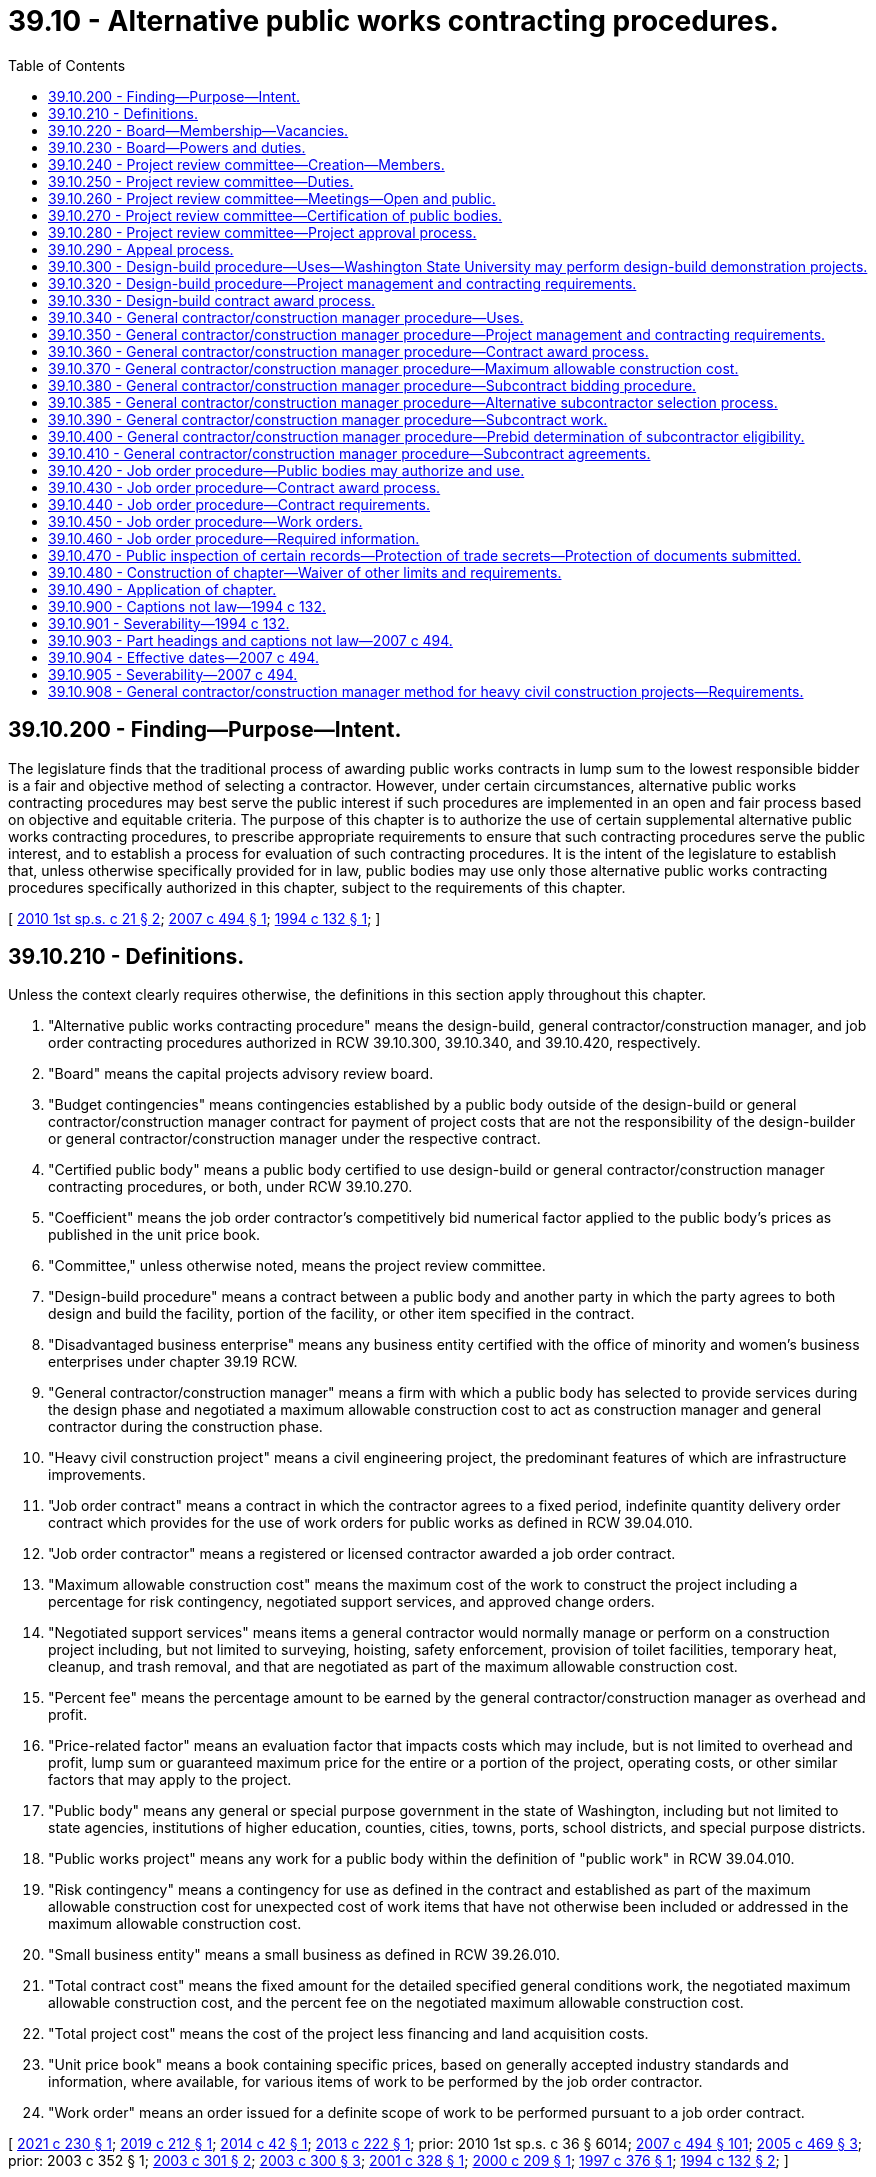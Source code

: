 = 39.10 - Alternative public works contracting procedures.
:toc:

== 39.10.200 - Finding—Purpose—Intent.
The legislature finds that the traditional process of awarding public works contracts in lump sum to the lowest responsible bidder is a fair and objective method of selecting a contractor. However, under certain circumstances, alternative public works contracting procedures may best serve the public interest if such procedures are implemented in an open and fair process based on objective and equitable criteria. The purpose of this chapter is to authorize the use of certain supplemental alternative public works contracting procedures, to prescribe appropriate requirements to ensure that such contracting procedures serve the public interest, and to establish a process for evaluation of such contracting procedures. It is the intent of the legislature to establish that, unless otherwise specifically provided for in law, public bodies may use only those alternative public works contracting procedures specifically authorized in this chapter, subject to the requirements of this chapter.

[ http://lawfilesext.leg.wa.gov/biennium/2009-10/Pdf/Bills/Session%20Laws/House/1690.SL.pdf?cite=2010%201st%20sp.s.%20c%2021%20§%202[2010 1st sp.s. c 21 § 2]; http://lawfilesext.leg.wa.gov/biennium/2007-08/Pdf/Bills/Session%20Laws/House/1506-S2.SL.pdf?cite=2007%20c%20494%20§%201[2007 c 494 § 1]; http://lawfilesext.leg.wa.gov/biennium/1993-94/Pdf/Bills/Session%20Laws/House/2607-S.SL.pdf?cite=1994%20c%20132%20§%201[1994 c 132 § 1]; ]

== 39.10.210 - Definitions.
Unless the context clearly requires otherwise, the definitions in this section apply throughout this chapter.

. "Alternative public works contracting procedure" means the design-build, general contractor/construction manager, and job order contracting procedures authorized in RCW 39.10.300, 39.10.340, and 39.10.420, respectively.

. "Board" means the capital projects advisory review board.

. "Budget contingencies" means contingencies established by a public body outside of the design-build or general contractor/construction manager contract for payment of project costs that are not the responsibility of the design-builder or general contractor/construction manager under the respective contract.

. "Certified public body" means a public body certified to use design-build or general contractor/construction manager contracting procedures, or both, under RCW 39.10.270.

. "Coefficient" means the job order contractor's competitively bid numerical factor applied to the public body's prices as published in the unit price book.

. "Committee," unless otherwise noted, means the project review committee.

. "Design-build procedure" means a contract between a public body and another party in which the party agrees to both design and build the facility, portion of the facility, or other item specified in the contract.

. "Disadvantaged business enterprise" means any business entity certified with the office of minority and women's business enterprises under chapter 39.19 RCW.

. "General contractor/construction manager" means a firm with which a public body has selected to provide services during the design phase and negotiated a maximum allowable construction cost to act as construction manager and general contractor during the construction phase.

. "Heavy civil construction project" means a civil engineering project, the predominant features of which are infrastructure improvements.

. "Job order contract" means a contract in which the contractor agrees to a fixed period, indefinite quantity delivery order contract which provides for the use of work orders for public works as defined in RCW 39.04.010.

. "Job order contractor" means a registered or licensed contractor awarded a job order contract.

. "Maximum allowable construction cost" means the maximum cost of the work to construct the project including a percentage for risk contingency, negotiated support services, and approved change orders.

. "Negotiated support services" means items a general contractor would normally manage or perform on a construction project including, but not limited to surveying, hoisting, safety enforcement, provision of toilet facilities, temporary heat, cleanup, and trash removal, and that are negotiated as part of the maximum allowable construction cost.

. "Percent fee" means the percentage amount to be earned by the general contractor/construction manager as overhead and profit.

. "Price-related factor" means an evaluation factor that impacts costs which may include, but is not limited to overhead and profit, lump sum or guaranteed maximum price for the entire or a portion of the project, operating costs, or other similar factors that may apply to the project.

. "Public body" means any general or special purpose government in the state of Washington, including but not limited to state agencies, institutions of higher education, counties, cities, towns, ports, school districts, and special purpose districts.

. "Public works project" means any work for a public body within the definition of "public work" in RCW 39.04.010.

. "Risk contingency" means a contingency for use as defined in the contract and established as part of the maximum allowable construction cost for unexpected cost of work items that have not otherwise been included or addressed in the maximum allowable construction cost.

. "Small business entity" means a small business as defined in RCW 39.26.010.

. "Total contract cost" means the fixed amount for the detailed specified general conditions work, the negotiated maximum allowable construction cost, and the percent fee on the negotiated maximum allowable construction cost.

. "Total project cost" means the cost of the project less financing and land acquisition costs.

. "Unit price book" means a book containing specific prices, based on generally accepted industry standards and information, where available, for various items of work to be performed by the job order contractor. 

. "Work order" means an order issued for a definite scope of work to be performed pursuant to a job order contract.

[ http://lawfilesext.leg.wa.gov/biennium/2021-22/Pdf/Bills/Session%20Laws/Senate/5032.SL.pdf?cite=2021%20c%20230%20§%201[2021 c 230 § 1]; http://lawfilesext.leg.wa.gov/biennium/2019-20/Pdf/Bills/Session%20Laws/House/1295-S.SL.pdf?cite=2019%20c%20212%20§%201[2019 c 212 § 1]; http://lawfilesext.leg.wa.gov/biennium/2013-14/Pdf/Bills/Session%20Laws/House/2208.SL.pdf?cite=2014%20c%2042%20§%201[2014 c 42 § 1]; http://lawfilesext.leg.wa.gov/biennium/2013-14/Pdf/Bills/Session%20Laws/House/1466-S.SL.pdf?cite=2013%20c%20222%20§%201[2013 c 222 § 1]; prior:  2010 1st sp.s. c 36 § 6014; http://lawfilesext.leg.wa.gov/biennium/2007-08/Pdf/Bills/Session%20Laws/House/1506-S2.SL.pdf?cite=2007%20c%20494%20§%20101[2007 c 494 § 101]; http://lawfilesext.leg.wa.gov/biennium/2005-06/Pdf/Bills/Session%20Laws/Senate/5285-S.SL.pdf?cite=2005%20c%20469%20§%203[2005 c 469 § 3]; prior:  2003 c 352 § 1; http://lawfilesext.leg.wa.gov/biennium/2003-04/Pdf/Bills/Session%20Laws/House/1788-S.SL.pdf?cite=2003%20c%20301%20§%202[2003 c 301 § 2]; http://lawfilesext.leg.wa.gov/biennium/2003-04/Pdf/Bills/Session%20Laws/House/2056-S.SL.pdf?cite=2003%20c%20300%20§%203[2003 c 300 § 3]; http://lawfilesext.leg.wa.gov/biennium/2001-02/Pdf/Bills/Session%20Laws/Senate/5060-S.SL.pdf?cite=2001%20c%20328%20§%201[2001 c 328 § 1]; http://lawfilesext.leg.wa.gov/biennium/1999-00/Pdf/Bills/Session%20Laws/House/1070.SL.pdf?cite=2000%20c%20209%20§%201[2000 c 209 § 1]; http://lawfilesext.leg.wa.gov/biennium/1997-98/Pdf/Bills/Session%20Laws/House/1425-S.SL.pdf?cite=1997%20c%20376%20§%201[1997 c 376 § 1]; http://lawfilesext.leg.wa.gov/biennium/1993-94/Pdf/Bills/Session%20Laws/House/2607-S.SL.pdf?cite=1994%20c%20132%20§%202[1994 c 132 § 2]; ]

== 39.10.220 - Board—Membership—Vacancies.
. The board is created in the department of enterprise services to provide an evaluation of public capital projects construction processes, including the impact of contracting methods on project outcomes, and to advise the legislature on policies related to public works delivery methods.

. Members of the board identified in (a) through (f) of this subsection must be knowledgeable or have experience in public works procurement and contracting, including state and federal laws, rules, and best practices concerning public contracting for minority, women, and veteran-owned businesses and small businesses, and are appointed as follows:

.. Two representatives from construction general contracting; one representative from the architectural profession; one representative from the engineering profession; two representatives from construction specialty subcontracting; two representatives from construction trades labor organizations; one representative from the office of minority and women's business enterprises; one representative from a higher education institution; one representative from the department of enterprise services; one individual representing Washington cities; two representatives from private industry; one individual from the private sector representing the interests of the disadvantaged business enterprises community; and one representative of a domestic insurer authorized to write surety bonds for contractors in Washington state, each appointed by the governor. The board must reflect the gender, racial, ethnic, and geographic diversity of the state, including the interests of persons with disabilities. If a vacancy occurs, the governor shall fill the vacancy for the unexpired term;

.. One member representing counties, selected by the Washington state association of counties;

.. One member representing public ports, selected by the Washington public ports association;

.. One member representing public hospital districts, selected by the association of Washington public hospital districts;

.. One member representing school districts, selected by the Washington state school directors' association;

.. One member representing transit, selected by the Washington state transit association; and

.. Two members of the house of representatives, one from each major caucus, appointed by the speaker of the house of representatives, and two members of the senate, one from each major caucus, appointed by the president of the senate. Legislative members are nonvoting.

. Members selected under subsection (2)(a) of this section shall serve for terms of four years, with the terms expiring on June 30th on the fourth year of the term.

. The board chair is selected from among the appointed members by the majority vote of the voting members.

. Legislative members of the board shall be reimbursed for travel expenses in accordance with RCW 44.04.120. Nonlegislative members of the board, project review committee members, and committee chairs shall be reimbursed for travel expenses as provided in RCW 43.03.050 and 43.03.060.

. Vacancies are filled in the same manner as appointed. Members of the board may be removed for malfeasance or misfeasance in office, upon specific written charges by the governor, under chapter 34.05 RCW.

. The board shall meet as often as necessary.

. Board members are expected to consistently attend board meetings. The chair of the board may ask the governor to remove any member who misses more than two meetings in any calendar year without cause.

. The department of enterprise services shall provide staff support as may be required for the proper discharge of the function of the board.

. The board may establish committees as it desires and may invite nonmembers of the board to serve as committee members.

. The board shall provide opportunities for persons and entities not represented on the board to participate and provide insights on matters of interest to the board, particularly with respect to the experiences of minority, women, and veteran-owned businesses and small businesses.

[ http://lawfilesext.leg.wa.gov/biennium/2021-22/Pdf/Bills/Session%20Laws/Senate/5032.SL.pdf?cite=2021%20c%20230%20§%202[2021 c 230 § 2]; http://lawfilesext.leg.wa.gov/biennium/2013-14/Pdf/Bills/Session%20Laws/House/1466-S.SL.pdf?cite=2013%20c%20222%20§%202[2013 c 222 § 2]; http://lawfilesext.leg.wa.gov/biennium/2007-08/Pdf/Bills/Session%20Laws/House/1506-S2.SL.pdf?cite=2007%20c%20494%20§%20102[2007 c 494 § 102]; http://lawfilesext.leg.wa.gov/biennium/2005-06/Pdf/Bills/Session%20Laws/House/1830-S.SL.pdf?cite=2005%20c%20377%20§%201[2005 c 377 § 1]; ]

== 39.10.230 - Board—Powers and duties.
The board has the following powers and duties:

. Develop and recommend to the legislature policies to encourage competition and to further enhance the quality, efficiency, and accountability of and equitable participation by disadvantaged business enterprises in capital construction projects through the use of traditional and alternative delivery methods in Washington, and make recommendations regarding best practices, expansion, continuation, elimination, or modification of the alternative public works contracting methods, including specific recommendations for reducing barriers for and increasing participation by disadvantaged business enterprises;

. Evaluate the use of existing contracting procedures and the potential future use of other alternative contracting procedures including competitive negotiation contracts;

. Submit recommendations to the appropriate committees of the legislature evaluating alternative contracting procedures that are not authorized under this chapter;

. Appoint members of committees; and

. Direct the department of enterprise services to collect quantitative and qualitative data on alternative public works contracting procedures to support the board's work in meeting the purpose established in RCW 39.10.220(1).

[ http://lawfilesext.leg.wa.gov/biennium/2021-22/Pdf/Bills/Session%20Laws/Senate/5032.SL.pdf?cite=2021%20c%20230%20§%203[2021 c 230 § 3]; http://lawfilesext.leg.wa.gov/biennium/2013-14/Pdf/Bills/Session%20Laws/House/1466-S.SL.pdf?cite=2013%20c%20222%20§%203[2013 c 222 § 3]; http://lawfilesext.leg.wa.gov/biennium/2009-10/Pdf/Bills/Session%20Laws/House/1690.SL.pdf?cite=2010%201st%20sp.s.%20c%2021%20§%203[2010 1st sp.s. c 21 § 3]; http://lawfilesext.leg.wa.gov/biennium/2009-10/Pdf/Bills/Session%20Laws/House/1197.SL.pdf?cite=2009%20c%2075%20§%201[2009 c 75 § 1]; http://lawfilesext.leg.wa.gov/biennium/2007-08/Pdf/Bills/Session%20Laws/House/1506-S2.SL.pdf?cite=2007%20c%20494%20§%20103[2007 c 494 § 103]; http://lawfilesext.leg.wa.gov/biennium/2005-06/Pdf/Bills/Session%20Laws/House/1830-S.SL.pdf?cite=2005%20c%20377%20§%202[2005 c 377 § 2]; ]

== 39.10.240 - Project review committee—Creation—Members.
. The board shall establish a project review committee to review and approve public works projects using the design-build and general contractor/construction manager contracting procedures authorized in RCW 39.10.300 and 39.10.340 and to certify public bodies as provided in RCW 39.10.270.

. The board shall, by a majority vote of the board, appoint persons to the committee who are knowledgeable in the use of the design-build and general contractor/construction manager contracting procedures. Appointments must represent a balance of public and private sector representatives of the board listed in RCW 39.10.220, and must include at least one member representing the interests of disadvantaged business enterprises.

.. Each member of the committee shall be appointed for a term of three years. However, for initial appointments, the board shall stagger the appointment of committee members so that the first members are appointed to serve terms of one, two, or three years from the date of appointment. Appointees may be reappointed to serve more than one term.

.. The committee shall, by a majority vote, elect a chair and vice chair for the committee.

.. The committee chair may select a person or persons on a temporary basis as a nonvoting member if project specific expertise is needed to assist in a review.

. The chair of the committee, in consultation with the vice chair, may appoint one or more panels of at least six committee members to carry out the duties of the committee. Each panel shall have balanced representation of the private and public sector representatives serving on the committee, and shall include a member representing the interests of disadvantaged business enterprises.

. Any member of the committee directly or indirectly affiliated with a submittal before the committee must recuse himself or herself from the committee consideration of that submittal.

. Any person who sits on the committee or panel is not precluded from subsequently bidding on or participating in projects that have been reviewed by the committee.

. The committee shall meet as often as necessary to ensure that certification and approvals are completed in a timely manner.

[ http://lawfilesext.leg.wa.gov/biennium/2021-22/Pdf/Bills/Session%20Laws/Senate/5032.SL.pdf?cite=2021%20c%20230%20§%204[2021 c 230 § 4]; http://lawfilesext.leg.wa.gov/biennium/2013-14/Pdf/Bills/Session%20Laws/House/1466-S.SL.pdf?cite=2013%20c%20222%20§%204[2013 c 222 § 4]; http://lawfilesext.leg.wa.gov/biennium/2007-08/Pdf/Bills/Session%20Laws/House/1506-S2.SL.pdf?cite=2007%20c%20494%20§%20104[2007 c 494 § 104]; ]

== 39.10.250 - Project review committee—Duties.
The committee shall:

. Certify, or renew certification for, public bodies to use design-build or general contractor/construction manager contracting procedures, or both;

. Review and approve the use of the design-build or general contractor/construction manager contracting procedures on a project by project basis for public bodies that are not certified under RCW 39.10.270;

. Review and approve the use of alternative subcontractor selection under RCW 39.10.385 on a project-by-project basis for public bodies that are not certified under RCW 39.10.270, which review and approval may be concurrent with project approval; and

. Review and approve not more than two design-build demonstration projects that include procurement of operations and maintenance services for a period longer than three years.

[ http://lawfilesext.leg.wa.gov/biennium/2021-22/Pdf/Bills/Session%20Laws/Senate/5032.SL.pdf?cite=2021%20c%20230%20§%205[2021 c 230 § 5]; http://lawfilesext.leg.wa.gov/biennium/2019-20/Pdf/Bills/Session%20Laws/House/1295-S.SL.pdf?cite=2019%20c%20212%20§%202[2019 c 212 § 2]; http://lawfilesext.leg.wa.gov/biennium/2013-14/Pdf/Bills/Session%20Laws/House/1466-S.SL.pdf?cite=2013%20c%20222%20§%205[2013 c 222 § 5]; http://lawfilesext.leg.wa.gov/biennium/2009-10/Pdf/Bills/Session%20Laws/House/1197.SL.pdf?cite=2009%20c%2075%20§%202[2009 c 75 § 2]; http://lawfilesext.leg.wa.gov/biennium/2007-08/Pdf/Bills/Session%20Laws/House/1506-S2.SL.pdf?cite=2007%20c%20494%20§%20105[2007 c 494 § 105]; ]

== 39.10.260 - Project review committee—Meetings—Open and public.
. The committee shall hold regular public meetings to carry out its duties as described in RCW 39.10.250. Committee meetings are subject to chapter 42.30 RCW.

. The committee shall publish notice of its public meetings at least twenty days before the meeting in a legal newspaper circulated in the area where the public body seeking certification is located, or where each of the proposed projects under consideration will be constructed. All meeting notices must be posted on the committee's website.

. The meeting notice must identify the public body that is seeking certification or project approval, and where applicable, a description of projects to be considered at the meeting. The notice must indicate when, where, and how the public may present comments regarding the committee's certification of a public body or approval of a project. Information submitted by a public body to be reviewed at the meeting shall be available on the committee's website at the time the notice is published.

. The committee must allow for public comment on the appropriateness of certification of a public body or on the appropriateness of the use of the proposed contracting procedure and the qualifications of a public body to use the contracting procedure. The committee shall receive and record both written and oral comments at the public meeting.

[ http://lawfilesext.leg.wa.gov/biennium/2013-14/Pdf/Bills/Session%20Laws/House/1466-S.SL.pdf?cite=2013%20c%20222%20§%206[2013 c 222 § 6]; http://lawfilesext.leg.wa.gov/biennium/2007-08/Pdf/Bills/Session%20Laws/House/1506-S2.SL.pdf?cite=2007%20c%20494%20§%20106[2007 c 494 § 106]; ]

== 39.10.270 - Project review committee—Certification of public bodies.
. A public body may apply for certification to use the design-build or general contractor/construction manager contracting procedure, or both. Once certified, a public body may use the contracting procedure for which it is certified on individual projects without seeking committee approval for a period of three years. A public body seeking certification must submit to the committee an application in a format and manner as prescribed by the committee. The application must include a description of the public body's qualifications, its capital plan during the certification period, and its intended use of alternative contracting procedures.

. A public body seeking certification for the design-build procedure must demonstrate successful management of at least one design-build project within the previous five years. A public body seeking certification for the general contractor/construction manager procedure must demonstrate successful management of at least one general contractor/construction manager project within the previous five years.

. To certify a public body, the committee shall determine that the public body:

.. Has the necessary experience and qualifications to determine which projects are appropriate for using alternative contracting procedures;

.. Has the necessary experience and qualifications to carry out the alternative contracting procedure including, but not limited to: (i) Project delivery knowledge and experience; (ii) personnel with appropriate construction experience; (iii) a management plan and rationale for its alternative public works projects; (iv) demonstrated success in managing public works projects; (v) the ability to properly manage its capital facilities plan including, but not limited to, appropriate project planning and budgeting experience; and (vi) the ability to meet requirements of this chapter; and

.. Has resolved any audit findings on previous public works projects in a manner satisfactory to the committee.

. The committee shall make its determination at the public meeting during which an application for certification is reviewed. Public comments must be considered before a determination is made. Within ten business days of the public meeting, the committee shall provide a written determination to the public body, and make its determination available to the public on the committee's website.

. The committee may revoke any public body's certification upon a finding, after a public hearing, that its use of design-build or general contractor/construction manager contracting procedures no longer serves the public interest.

. The committee may renew the certification of a public body for additional three-year periods. The public body must submit an application for recertification at least three months before the initial certification expires. The committee may accept late applications, if administratively feasible, to avoid expiration of certification on a case-by-case basis. The application shall include updated information on the public body's experience and current staffing with the procedure it is applying to renew, and any other information requested in advance by the committee. The committee must review the application for recertification at a meeting held before expiration of the applicant's initial certification period. A public body must reapply for certification under the process described in subsection (1) of this section once the period of recertification expires.

. Certified public bodies must submit project data information as required in RCW 39.10.320 and 39.10.350.

[ http://lawfilesext.leg.wa.gov/biennium/2019-20/Pdf/Bills/Session%20Laws/House/1295-S.SL.pdf?cite=2019%20c%20212%20§%203[2019 c 212 § 3]; http://lawfilesext.leg.wa.gov/biennium/2017-18/Pdf/Bills/Session%20Laws/House/2052.SL.pdf?cite=2017%20c%20211%20§%201[2017 c 211 § 1]; http://lawfilesext.leg.wa.gov/biennium/2013-14/Pdf/Bills/Session%20Laws/House/1466-S.SL.pdf?cite=2013%20c%20222%20§%207[2013 c 222 § 7]; http://lawfilesext.leg.wa.gov/biennium/2009-10/Pdf/Bills/Session%20Laws/House/1197.SL.pdf?cite=2009%20c%2075%20§%203[2009 c 75 § 3]; http://lawfilesext.leg.wa.gov/biennium/2007-08/Pdf/Bills/Session%20Laws/House/1506-S2.SL.pdf?cite=2007%20c%20494%20§%20107[2007 c 494 § 107]; ]

== 39.10.280 - Project review committee—Project approval process.
. A public body not certified under RCW 39.10.270 must apply for approval from the committee to use the design-build or general contractor/construction manager contracting procedure on a project. A public body seeking approval must submit to the committee an application in a format and manner as prescribed by the committee. The application must include a description of the public body's qualifications, a description of the project, the public body's intended use of alternative contracting procedures, and, if applicable, a declaration that the public body has elected to procure the project as a heavy civil construction project.

. To approve a proposed project, the committee shall determine that:

.. The alternative contracting procedure will provide a substantial fiscal benefit or the use of the traditional method of awarding contracts in lump sum to the low responsive bidder is not practical for meeting desired quality standards or delivery schedules;

.. The proposed project meets the requirements for using the alternative contracting procedure as described in RCW 39.10.300 or 39.10.340;

.. The public body has the necessary experience or qualified team to carry out the alternative contracting procedure including, but not limited to: (i) Project delivery knowledge and experience; (ii) sufficient personnel with construction experience to administer the contract; (iii) a written management plan that shows clear and logical lines of authority; (iv) the necessary and appropriate funding and time to properly manage the job and complete the project; (v) continuity of project management team, including personnel with experience managing projects of similar scope and size to the project being proposed; and (vi) necessary and appropriate construction budget;

.. For design-build projects, public body personnel or consultants are knowledgeable in the design-build process and are able to oversee and administer the contract; and

.. The public body has resolved any audit findings related to previous public works projects in a manner satisfactory to the committee.

. The committee shall, if practicable, make its determination at the public meeting during which a submittal is reviewed. Public comments must be considered before a determination is made.

. Within ten business days after the public meeting, the committee shall provide a written determination to the public body, and make its determination available to the public on the committee's website. If the committee fails to make a written determination within ten business days of the public meeting, the request of the public body to use the alternative contracting procedure on the requested project shall be deemed approved.

. Failure of the committee to meet within sixty calendar days of a public body's application to use an alternative contracting procedure on a project shall be deemed an approval of the application.

[ http://lawfilesext.leg.wa.gov/biennium/2013-14/Pdf/Bills/Session%20Laws/House/2208.SL.pdf?cite=2014%20c%2042%20§%202[2014 c 42 § 2]; http://lawfilesext.leg.wa.gov/biennium/2013-14/Pdf/Bills/Session%20Laws/House/1466-S.SL.pdf?cite=2013%20c%20222%20§%208[2013 c 222 § 8]; http://lawfilesext.leg.wa.gov/biennium/2007-08/Pdf/Bills/Session%20Laws/House/1506-S2.SL.pdf?cite=2007%20c%20494%20§%20108[2007 c 494 § 108]; ]

== 39.10.290 - Appeal process.
Final determinations by the committee may be appealed to the board within seven days by the public body or by an interested party. A written notice of an appeal must be provided to the committee and, as applicable, to the public body. The board shall resolve an appeal within forty-five days of receipt of the appeal and shall send a written determination of its decision to the party making the appeal and to the appropriate public body, as applicable. The public body shall comply with the determination of the board.

[ http://lawfilesext.leg.wa.gov/biennium/2007-08/Pdf/Bills/Session%20Laws/House/1506-S2.SL.pdf?cite=2007%20c%20494%20§%20109[2007 c 494 § 109]; ]

== 39.10.300 - Design-build procedure—Uses—Washington State University may perform design-build demonstration projects.
. Subject to the requirements in RCW 39.10.250, 39.10.270, or 39.10.280, public bodies may utilize the design-build procedure, including progressive design-build, for public works projects in which the total project cost is over $2,000,000 and where:

.. The construction activities are highly specialized and a design-build approach is critical in developing the construction methodology; or

.. The projects selected provide opportunity for greater innovation or efficiencies between the designer and the builder; or

.. Significant savings in project delivery time would be realized.

. Subject to the process in RCW 39.10.270 or 39.10.280, public bodies may use the design-build procedure, including progressive design-build, for parking garages and preengineered metal buildings, regardless of cost.

. The design-build procedure may be used for the construction or erection of portable facilities as defined in WAC 392-343-018, or not more than 10 prefabricated modular buildings per installation site, regardless of cost and is not subject to approval by the committee.

. Except for utility projects and approved demonstration projects, the design-build procedure may not be used to procure operations and maintenance services for a period longer than three years. State agency projects that propose to use the design-build-operate-maintain procedure shall submit cost estimates for the construction portion of the project consistent with the office of financial management's capital budget requirements. Operations and maintenance costs must be shown separately and must not be included as part of the capital budget request.

. Subject to the process in RCW 39.10.280, a public body may seek committee approval for a design-build demonstration project that includes procurement of operations and maintenance services for a period longer than three years.

. Washington State University may perform design-build demonstration projects with a total project cost under $2,000,000 to develop best practices in encouraging participation of small business entities and of minority, women, and veteran-owned businesses, and in managing capital projects under $2,000,000. Washington State University shall provide reports to the board every other year, starting with two years after May 10, 2021. Such reports shall include information on the type of projects performed, the initial and final project cost and schedule of the projects, participation of small business entities and of minority, women, and veteran-owned businesses, and the best practices derived from the projects. The report shall include outreach measures developed in concert with the office of minority and women's business enterprises.

[ http://lawfilesext.leg.wa.gov/biennium/2021-22/Pdf/Bills/Session%20Laws/Senate/5032.SL.pdf?cite=2021%20c%20230%20§%206[2021 c 230 § 6]; http://lawfilesext.leg.wa.gov/biennium/2019-20/Pdf/Bills/Session%20Laws/House/1295-S.SL.pdf?cite=2019%20c%20212%20§%204[2019 c 212 § 4]; http://lawfilesext.leg.wa.gov/biennium/2013-14/Pdf/Bills/Session%20Laws/House/1466-S.SL.pdf?cite=2013%20c%20222%20§%209[2013 c 222 § 9]; http://lawfilesext.leg.wa.gov/biennium/2009-10/Pdf/Bills/Session%20Laws/House/1197.SL.pdf?cite=2009%20c%2075%20§%204[2009 c 75 § 4]; http://lawfilesext.leg.wa.gov/biennium/2007-08/Pdf/Bills/Session%20Laws/House/1506-S2.SL.pdf?cite=2007%20c%20494%20§%20201[2007 c 494 § 201]; http://lawfilesext.leg.wa.gov/biennium/2003-04/Pdf/Bills/Session%20Laws/Senate/5520-S.SL.pdf?cite=2003%20c%20352%20§%202[2003 c 352 § 2]; http://lawfilesext.leg.wa.gov/biennium/2003-04/Pdf/Bills/Session%20Laws/House/2056-S.SL.pdf?cite=2003%20c%20300%20§%204[2003 c 300 § 4]; http://lawfilesext.leg.wa.gov/biennium/2001-02/Pdf/Bills/Session%20Laws/Senate/6597-S.SL.pdf?cite=2002%20c%2046%20§%201[2002 c 46 § 1]; http://lawfilesext.leg.wa.gov/biennium/2001-02/Pdf/Bills/Session%20Laws/Senate/5060-S.SL.pdf?cite=2001%20c%20328%20§%202[2001 c 328 § 2]; ]

== 39.10.320 - Design-build procedure—Project management and contracting requirements.
. A public body utilizing the design-build contracting procedure shall provide:

.. Reasonable budget contingencies totaling not less than five percent of the anticipated contract value;

.. Staff or consultants with expertise and prior experience in the management of comparable projects;

.. Contract documents that include alternative dispute resolution procedures to be attempted prior to the initiation of litigation;

.. Submission of project information, as required by the board;

.. Contract documents that require the contractor, subcontractors, and designers to submit project information required by the board; and

.. Contract documents that require the design builder to submit plans for inclusion of underutilized firms as subcontractors and suppliers including, but not limited to, the office of minority and women's business enterprises certified businesses, veteran certified businesses, and small businesses as allowed by law.

. A public body utilizing the design-build contracting procedure may provide incentive payments to contractors for early completion, cost savings, or other goals if such payments are identified in the request for proposals.

[ http://lawfilesext.leg.wa.gov/biennium/2019-20/Pdf/Bills/Session%20Laws/House/1295-S.SL.pdf?cite=2019%20c%20212%20§%205[2019 c 212 § 5]; http://lawfilesext.leg.wa.gov/biennium/2013-14/Pdf/Bills/Session%20Laws/House/1466-S.SL.pdf?cite=2013%20c%20222%20§%2010[2013 c 222 § 10]; http://lawfilesext.leg.wa.gov/biennium/2007-08/Pdf/Bills/Session%20Laws/House/1506-S2.SL.pdf?cite=2007%20c%20494%20§%20203[2007 c 494 § 203]; http://lawfilesext.leg.wa.gov/biennium/1993-94/Pdf/Bills/Session%20Laws/House/2607-S.SL.pdf?cite=1994%20c%20132%20§%207[1994 c 132 § 7]; ]

== 39.10.330 - Design-build contract award process.
. Contracts for design-build services shall be awarded through a competitive process using public solicitation of proposals for design-build services. At a minimum, the public body shall publish at least once in a legal newspaper of general circulation published in, or as near as possible to, that part of the county in which the public work will be done, a notice of its request for qualifications from proposers for design-build services, and the availability and location of the request for proposal documents. The public body is encouraged to post the design-build opportunity in additional areas, such as websites for business associations or the office of minority and women's business enterprises, to further publicize the opportunity for qualified design-build teams. The request for qualifications documents shall include:

.. A description of the project including the estimated design-build contract value and the intended use of the project;

.. The reasons for using the design-build procedure;

.. A description of the qualifications to be required of the proposer;

.. A description of the process the public body will use to evaluate qualifications and finalists' proposals, including evaluation factors and the relative weight of factors and any specific forms to be used by the proposers;

... Evaluation factors for qualifications shall include technical qualifications, such as specialized experience and technical competence of the firms and the key design and construction personnel; capacity to perform; the proposer's past performance in utilization of disadvantaged business enterprises, to the extent permitted by law; ability to provide a performance and payment bond for the project; and other appropriate factors. Evaluation factors must also include, but are not limited to, the proposer's past performance in utilization of small business entities. Cost or price-related factors are not permitted in the request for qualifications phase;

... Evaluation factors for finalists' proposals shall include the management plan to meet time and budget requirements and one or more price-related factors. Evaluation factors must include a proposer's inclusion plan for small business entities and disadvantaged business enterprises as subconsultants, subcontractors, and suppliers for the project, to the extent permitted by law. Evaluation factors may also include, but not be limited to, the technical approach or the design concept;

.. Protest procedures including time limits for filing a protest, which in no event may limit the time to file a protest to fewer than four business days from the date the proposer was notified of the selection decision;

.. The proposed contract;

.. The honorarium to be paid to finalists submitting responsive proposals and who are not awarded a design-build contract;

.. The schedule for the procurement process and the project; and

.. Other information relevant to the project.

. The public body shall establish an evaluation committee to evaluate the responses to the request for qualifications based solely on the factors, weighting, and process identified in the request for qualifications and any addenda issued by the public body. Based on the evaluation committee's findings, the public body shall select not more than five responsive and responsible finalists to submit proposals. The public body may, in its sole discretion, reject all proposals and shall provide its reasons for rejection in writing to all proposers.

. The public body must notify all proposers of the finalists selected to move to the next phase of the selection process. The process may not proceed to the next phase until two business days after all proposers are notified of the committee's selection decision. At the request of a proposer not selected as a finalist, the public body must provide the requesting proposer with a scoring summary of the evaluation factors for its proposal. Proposers filing a protest on the selection of the finalists must file the protest in accordance with the published protest procedures. The selection process may not advance to the next phase of selection until two business days after the final protest decision is transmitted to the protestor.

. Upon selection of the finalists, the public body shall issue a request for proposals to the finalists. The request for proposal documents shall include:

.. Any specific forms to be used by the finalists; and

.. Submission of a summary of the finalist's accident prevention program and an overview of its implementation.

. The public body shall establish an evaluation committee to evaluate the proposals submitted by the finalists. The finalists' proposals shall be evaluated and scored based solely on the factors, weighting, and process identified in the request for qualifications, the request for proposals, and in any addenda published by the public body. Public bodies may request best and final proposals from finalists. The public body may initiate negotiations with the finalist submitting the highest scored proposal. If the public body is unable to execute a contract with the finalist submitting the highest scored proposal, negotiations with that finalist may be suspended or terminated and the public body may proceed to negotiate with the next highest scored finalist. Public bodies shall continue in accordance with this procedure until a contract agreement is reached or the selection process is terminated.

. The public body shall notify all finalists of the selection decision and make a selection summary of the final proposals available to all proposers within two business days of such notification. If the public body receives a timely written protest from a finalist firm, the public body may not execute a contract until two business days after the final protest decision is transmitted to the protestor. The protestor must submit its protest in accordance with the published protest procedures.

. The firm awarded the contract shall provide a performance and payment bond for the contracted amount.

. Any contract must require the firm awarded the contract to track and report to the public body and to the office of minority and women's business enterprises its utilization of the office of minority and women's business enterprises certified businesses and veteran certified businesses.

. The public body shall provide appropriate honorarium payments to finalists submitting responsive proposals that are not awarded a design-build contract. Honorarium payments shall be sufficient to generate meaningful competition among potential proposers on design-build projects. In determining the amount of the honorarium, the public body shall recognize the level of effort required to meet the selection criteria.

[ http://lawfilesext.leg.wa.gov/biennium/2021-22/Pdf/Bills/Session%20Laws/Senate/5032.SL.pdf?cite=2021%20c%20230%20§%207[2021 c 230 § 7]; http://lawfilesext.leg.wa.gov/biennium/2019-20/Pdf/Bills/Session%20Laws/House/1295-S.SL.pdf?cite=2019%20c%20212%20§%206[2019 c 212 § 6]; http://lawfilesext.leg.wa.gov/biennium/2013-14/Pdf/Bills/Session%20Laws/House/2555.SL.pdf?cite=2014%20c%2019%20§%201[2014 c 19 § 1]; http://lawfilesext.leg.wa.gov/biennium/2013-14/Pdf/Bills/Session%20Laws/House/1466-S.SL.pdf?cite=2013%20c%20222%20§%2011[2013 c 222 § 11]; http://lawfilesext.leg.wa.gov/biennium/2009-10/Pdf/Bills/Session%20Laws/House/1197.SL.pdf?cite=2009%20c%2075%20§%205[2009 c 75 § 5]; http://lawfilesext.leg.wa.gov/biennium/2007-08/Pdf/Bills/Session%20Laws/House/1506-S2.SL.pdf?cite=2007%20c%20494%20§%20204[2007 c 494 § 204]; ]

== 39.10.340 - General contractor/construction manager procedure—Uses.
Subject to the process in RCW 39.10.270 or 39.10.280, public bodies may utilize the general contractor/construction manager procedure for public works projects where at least one of the following is met:

. Implementation of the project involves complex scheduling, phasing, or coordination;

. The project involves construction at an occupied facility which must continue to operate during construction;

. The involvement of the general contractor/construction manager during the design stage is critical to the success of the project;

. The project encompasses a complex or technical work environment;

. The project requires specialized work on a building that has historic significance; or

. The project is, and the public body elects to procure the project as, a heavy civil construction project. However, no provision of this chapter pertaining to a heavy civil construction project applies unless the public body expressly elects to procure the project as a heavy civil construction project.

[ http://lawfilesext.leg.wa.gov/biennium/2013-14/Pdf/Bills/Session%20Laws/House/2208.SL.pdf?cite=2014%20c%2042%20§%203[2014 c 42 § 3]; http://lawfilesext.leg.wa.gov/biennium/2013-14/Pdf/Bills/Session%20Laws/House/1466-S.SL.pdf?cite=2013%20c%20222%20§%2012[2013 c 222 § 12]; http://lawfilesext.leg.wa.gov/biennium/2007-08/Pdf/Bills/Session%20Laws/House/1506-S2.SL.pdf?cite=2007%20c%20494%20§%20301[2007 c 494 § 301]; http://lawfilesext.leg.wa.gov/biennium/2003-04/Pdf/Bills/Session%20Laws/Senate/5520-S.SL.pdf?cite=2003%20c%20352%20§%203[2003 c 352 § 3]; http://lawfilesext.leg.wa.gov/biennium/2003-04/Pdf/Bills/Session%20Laws/House/2056-S.SL.pdf?cite=2003%20c%20300%20§%205[2003 c 300 § 5]; http://lawfilesext.leg.wa.gov/biennium/2001-02/Pdf/Bills/Session%20Laws/Senate/6597-S.SL.pdf?cite=2002%20c%2046%20§%202[2002 c 46 § 2]; http://lawfilesext.leg.wa.gov/biennium/2001-02/Pdf/Bills/Session%20Laws/Senate/5060-S.SL.pdf?cite=2001%20c%20328%20§%203[2001 c 328 § 3]; ]

== 39.10.350 - General contractor/construction manager procedure—Project management and contracting requirements.
. A public body using the general contractor/construction manager contracting procedure shall provide for:

.. The preparation of appropriate, complete, and coordinated design documents;

.. Confirmation that a constructability analysis of the design documents has been performed prior to solicitation of a subcontract bid package;

.. Reasonable budget contingencies totaling not less than five percent of the anticipated contract value;

.. To the extent appropriate, on-site architectural or engineering representatives during major construction or installation phases;

.. Employment of staff or consultants with expertise and prior experience in the management of comparable projects, critical path method schedule review and analysis, and the administration, pricing, and negotiation of change orders;

.. Contract documents that include alternative dispute resolution procedures to be attempted before the initiation of litigation;

.. Contract documents that: (i) Obligate the public owner to, in writing, accept, dispute, or reject a request for equitable adjustment, change order request, or claim within a specified time period but no later than 30 calendar days after the receipt by the public body of related documentation; (ii) provide that, if the request is disputed or rejected, the public owner shall state in writing why part or all of the request is disputed or rejected; and (iii) provide that if the public owner does not respond in writing to a request for equitable adjustment, change order request, or claim within the specified time period, the contractor shall not be deemed to have waived any right to the claims process;

.. Submission of project information, as required by the board; and

.. Contract documents that require the contractor, subcontractors, and designers to submit project information required by the board.

. A public body using the general contractor/construction manager contracting procedure may include an incentive clause for early completion, cost savings, or other performance goals if such incentives are identified in the request for proposals. No incentives granted may exceed five percent of the maximum allowable construction cost. No incentives may be paid from any contingency fund established for coordination of the construction documents or coordination of the work.

. If the construction is completed for less than the maximum allowable construction cost, any savings not otherwise negotiated as part of an incentive clause shall accrue to the public body. If the construction is completed for more than the maximum allowable construction cost, the additional cost is the responsibility of the general contractor/construction manager.

. If the public body and the general contractor/construction manager agree, in writing, on a price for additional work, the public body must issue a change order within 30 days of the written agreement. If the public body does not issue a change order within the 30 days, interest shall accrue on the dollar amount of the additional work satisfactorily completed until a change order is issued. The public body shall pay this interest at a rate of one percent per month.

[ http://lawfilesext.leg.wa.gov/biennium/2021-22/Pdf/Bills/Session%20Laws/Senate/5032.SL.pdf?cite=2021%20c%20230%20§%208[2021 c 230 § 8]; http://lawfilesext.leg.wa.gov/biennium/2013-14/Pdf/Bills/Session%20Laws/House/2208.SL.pdf?cite=2014%20c%2042%20§%204[2014 c 42 § 4]; http://lawfilesext.leg.wa.gov/biennium/2007-08/Pdf/Bills/Session%20Laws/House/1506-S2.SL.pdf?cite=2007%20c%20494%20§%20302[2007 c 494 § 302]; ]

== 39.10.360 - General contractor/construction manager procedure—Contract award process.
. Public bodies should select general contractor/construction managers at a time in the project when the general contractor/construction manager's participation provides value.

. Contracts for the services of a general contractor/ construction manager under this section shall be awarded through a competitive process requiring the public solicitation of proposals for general contractor/construction manager services. At a minimum, the public body shall publish at least once in a legal newspaper of general circulation published in, or as near as possible to, that part of the county in which the public work will be performed, a notice of its request for qualifications from proposers for general contractor/construction manager services, and the availability and location of the request for proposal documents. The public body is encouraged to post the general contractor/construction manager opportunity in additional areas, such as websites for business associations or the office of minority and women's business enterprises, to further publicize the opportunity for qualified general contractors/construction managers. The public solicitation of proposals shall include:

.. A description of the project, including programmatic, performance, and technical requirements and specifications when available;

.. The reasons for using the general contractor/construction manager procedure;

.. A description of the qualifications to be required of the firm, including submission of the firm's accident prevention program;

.. A description of the process the public body will use to evaluate qualifications and proposals, including evaluation factors, the relative weight of factors, and protest procedures including time limits for filing a protest, which in no event may limit the time to file a protest to fewer than four business days from the date the proposer was notified of the selection decision;

.. The form of the contract, including any contract for preconstruction services, to be awarded;

.. The estimated maximum allowable construction cost; and

.. The bid instructions to be used by the general contractor/construction manager finalists.

. Evaluation factors for qualifications of the general contractor/construction manager shall include, but not be limited to:

.. Experience and technical competence of key personnel;

.. The proposer's past performance with negotiated or similarly complex projects;

.. The proposer's capacity to perform the work;

.. The scope of work the firm proposes to self-perform and its past performance of that scope of work;

.. The proposer's approach to executing the project, including ability to meet the project time and budget requirements; and

.. The proposer's past performance in utilization of disadvantaged business enterprises and small business entities and the inclusion plan for small business entities and disadvantaged business enterprises as subconsultants, subcontractors, and suppliers for the project, to the extent permitted by law.

. A public body shall establish a committee to evaluate the proposals. After the committee has selected the most qualified finalists, at the time specified by the public body, these finalists shall submit final proposals, which must include sealed bids for the percent fee on the estimated maximum allowable construction cost and which may include other price-related factors identified in the request for proposal. In no event shall a price-related factor include a request for overall project budget, estimate, or bid. The public body shall establish a time and place for the opening of sealed bids. At the time and place named, these bids must be publicly opened and read and the public body shall make all previous scoring available to the public. The public body shall select the firm submitting the highest scored final proposal using the evaluation factors and the relative weight of factors published in the public solicitation of proposals. A public body shall not evaluate or disqualify a proposal based on the terms of a collective bargaining agreement.

. The public body shall notify all finalists of the selection decision and make a selection summary of the final proposals available to all proposers within two business days of such notification. If the public body receives a timely written protest from a proposer, the public body may not execute a contract until two business days after the final protest decision is transmitted to the protestor. The protestor must submit its protest in accordance with the published protest procedures.

. Public bodies may contract with the selected firm to provide services during the design phase that may include life-cycle cost design considerations, value engineering, scheduling, cost estimating, constructability, alternative construction options for cost savings, and sequencing of work, and to act as the construction manager and general contractor during the construction phase.

[ http://lawfilesext.leg.wa.gov/biennium/2021-22/Pdf/Bills/Session%20Laws/Senate/5032.SL.pdf?cite=2021%20c%20230%20§%209[2021 c 230 § 9]; http://lawfilesext.leg.wa.gov/biennium/2013-14/Pdf/Bills/Session%20Laws/House/2208.SL.pdf?cite=2014%20c%2042%20§%205[2014 c 42 § 5]; http://lawfilesext.leg.wa.gov/biennium/2013-14/Pdf/Bills/Session%20Laws/House/1466-S.SL.pdf?cite=2013%20c%20222%20§%2013[2013 c 222 § 13]; http://lawfilesext.leg.wa.gov/biennium/2009-10/Pdf/Bills/Session%20Laws/House/1197.SL.pdf?cite=2009%20c%2075%20§%206[2009 c 75 § 6]; http://lawfilesext.leg.wa.gov/biennium/2007-08/Pdf/Bills/Session%20Laws/House/1506-S2.SL.pdf?cite=2007%20c%20494%20§%20303[2007 c 494 § 303]; ]

== 39.10.370 - General contractor/construction manager procedure—Maximum allowable construction cost.
. The maximum allowable construction cost shall be used to establish a total contract cost for which the general contractor/construction manager shall provide a performance and payment bond. The maximum allowable construction cost shall be negotiated between the public body and the selected firm when the construction documents and specifications are at least ninety percent complete.

. Major bid packages may be bid in accordance with RCW 39.10.380 before agreement on the maximum allowable construction cost between the public body and the selected general contractor/construction manager. The general contractor/construction manager may issue an intent to award to the responsible bidder submitting the lowest responsive bid.

. The public body may, at its option, authorize the general contractor/construction manager to proceed with the bidding and award of bid packages and construction before receipt of complete project plans and specifications. Any contracts awarded under this subsection shall be incorporated in the negotiated maximum allowable construction cost.

. The total contract cost includes the fixed amount for the detailed specified general conditions work, the negotiated maximum allowable construction cost, the negotiated support services, and the percent fee on the negotiated maximum allowable construction cost. Unless portions or all are converted to lump sum, negotiated support services shall be treated as a contractual allowance, subject to reconciliation at the conclusion of work.

. If the public body is unable to negotiate a satisfactory maximum allowable construction cost with the firm selected that the public body determines to be fair, reasonable, and within the available funds, negotiations with that firm shall be formally terminated and the public body shall negotiate with the next highest scored firm and continue until an agreement is reached or the process is terminated.

. If the maximum allowable construction cost varies more than 15 percent from the bid estimated maximum allowable construction cost due to requested and approved changes in the scope by the public body, the percent fee shall be renegotiated.

[ http://lawfilesext.leg.wa.gov/biennium/2021-22/Pdf/Bills/Session%20Laws/Senate/5032.SL.pdf?cite=2021%20c%20230%20§%2010[2021 c 230 § 10]; http://lawfilesext.leg.wa.gov/biennium/2013-14/Pdf/Bills/Session%20Laws/House/2208.SL.pdf?cite=2014%20c%2042%20§%206[2014 c 42 § 6]; http://lawfilesext.leg.wa.gov/biennium/2007-08/Pdf/Bills/Session%20Laws/House/1506-S2.SL.pdf?cite=2007%20c%20494%20§%20304[2007 c 494 § 304]; ]

== 39.10.380 - General contractor/construction manager procedure—Subcontract bidding procedure.
. All subcontract work and equipment and material purchases shall be competitively bid with public bid openings and require the public solicitation of the bid documents. At a minimum, the general contractor/construction manager shall publish at least once in a legal newspaper of general circulation published in, or as near as possible to, that part of the county in which the subcontract work will be performed, a notice of its request for bid, and the availability and location of the bid documents. The general contractor/construction manager is encouraged to post the subcontract opportunity in additional areas beyond the legal newspaper as required by this subsection, such as websites for business associations, the office of minority and women's business enterprises, and other locations and mediums that will further publicize the opportunity for qualified subcontractors. Subcontract bid packages and equipment and materials purchases shall be awarded to the responsible bidder submitting the lowest responsive bid. In preparing subcontract bid packages, the general contractor/construction manager shall not be required to violate or waive terms of a collective bargaining agreement. Individual bid packages are to be prepared with trades separated in the manner consistent with industry practice to maximize participation and competition across all trades. Bundling of trades not normally combined into one bid package is not allowed without justification and specific approval by the public body. Bid packages must be prepared to reduce barriers for and increase participation by disadvantaged business enterprises.

. All subcontract bid packages in which bidder eligibility was not determined in advance shall include the specific objective criteria that will be used by the general contractor/construction manager and the public body to evaluate bidder responsibility. If the lowest bidder submitting a responsive bid is determined by the general contractor/construction manager and the public body not to be responsible, the general contractor/construction manager and the public body must provide written documentation to that bidder explaining their intent to reject the bidder as not responsible and afford the bidder the opportunity to establish that it is a responsible bidder. Responsibility shall be determined in accordance with criteria listed in the bid documents. Protests concerning bidder responsibility determination by the general contractor/construction manager and the public body shall be in accordance with subsection (4) of this section.

. All subcontractors who bid work over $300,000 shall post a bid bond. All subcontractors who are awarded a contract over $300,000 shall provide a performance and payment bond for the contract amount. All other subcontractors shall provide a performance and payment bond if required by the general contractor/construction manager.

. If the general contractor/construction manager receives a written protest from a subcontractor bidder or an equipment or material supplier, the general contractor/construction manager shall not execute a contract for the subcontract bid package or equipment or material purchase order with anyone other than the protesting bidder without first providing at least two full business days' written notice to all bidders of the intent to execute a contract for the subcontract bid package. The protesting bidder must submit written notice of its protest no later than two full business days following the bid opening. Intermediate Saturdays, Sundays, and legal holidays are not counted.

. A low bidder who claims error and fails to enter into a contract is prohibited from bidding on the same project if a second or subsequent call for bids is made for the project.

. The general contractor/construction manager may negotiate with the lowest responsible and responsive bidder to negotiate an adjustment to the lowest bid or proposal price to reduce cost based upon agreed changes to the contract plans and specifications under the following conditions:

.. All responsive bids or proposal prices exceed the published bid package estimates; and

.. The apparent low responsive bid or proposal does not exceed the published bid package estimates by more than 10 percent.

. If the negotiation is unsuccessful, the subcontract work or equipment or material purchases must be rebid.

. The general contractor/construction manager must provide a written explanation to the public body if all bids are rejected.

[ http://lawfilesext.leg.wa.gov/biennium/2021-22/Pdf/Bills/Session%20Laws/Senate/5032.SL.pdf?cite=2021%20c%20230%20§%2011[2021 c 230 § 11]; http://lawfilesext.leg.wa.gov/biennium/2013-14/Pdf/Bills/Session%20Laws/House/1466-S.SL.pdf?cite=2013%20c%20222%20§%2014[2013 c 222 § 14]; http://lawfilesext.leg.wa.gov/biennium/2007-08/Pdf/Bills/Session%20Laws/House/1506-S2.SL.pdf?cite=2007%20c%20494%20§%20305[2007 c 494 § 305]; ]

== 39.10.385 - General contractor/construction manager procedure—Alternative subcontractor selection process.
The selection process in this section may be used by public bodies certified under RCW 39.10.270. It may also be used by noncertified public bodies if this selection process has been approved for the project by the project review committee. As an alternative to the subcontractor selection process outlined in RCW 39.10.380, a general contractor/construction manager may, with the approval of the public body, select one or more subcontractors using the process outlined in this section. This alternative selection process may only be used when the anticipated value of the subcontract will exceed three million dollars. When using the alternative selection process, the general contractor/construction manager should select the subcontractor early in the life of the public works project.

. In order to use this alternative selection process, the general contractor/construction manager and the public body must determine that it is in the best interest of the public. In making this determination the general contractor/construction manager and the public body must:

.. Publish a notice of intent to use this alternative selection process in the same legal newspaper where the public solicitation of proposals is published. The general contractor/construction manager and public body are encouraged to post the notice in additional areas beyond the legal newspaper as required under this subsection, such as websites for business associations, the office of minority and women's business enterprises, and other locations and mediums that will further publicize the intent to use this alternative selection process. Notice must be published at least fourteen calendar days before conducting a public hearing. The notice must include the date, time, and location of the hearing; a statement justifying the basis and need for the alternative selection process; [and] how interested parties may, prior to the hearing, obtain the following: (i) The evaluation criteria and applicable weight given to each criteria that will be used for evaluation, including clear definitions of what should be considered specified general conditions work and what should be considered the fee; and (ii) protest procedures including time limits for filing a protest, which may, in no event, limit the time to file a protest to fewer than four business days from the date the proposer was notified of the selection decision. The evaluation criteria, weights assigned to each criteria, and justification for using this selection process must be made available upon request at least seven calendar days before the public hearing;

.. Conduct a hearing and provide an opportunity for any interested party to submit written and verbal comments regarding the justification for using this selection process, the evaluation criteria, weights for each criteria, and protest procedures;

.. After the public hearing, consider the written and verbal comments received and determine if using this alternative selection process is in the best interests of the public; and

.. Issue a written final determination to all interested parties. The final determination shall state the reasons the alternative selection process is determined to be in the best interests of the public and shall reasonably address the comments received regarding the criteria and weights for each criterion. Any modifications to the criteria, weights, and protest procedures based on comments received during the public hearing process must be included in the final determination. All protests of the decision to use the alternative selection process must be in writing and submitted to the public body within seven calendar days of the final determination. The public body shall not proceed with the selection process until after responding in writing to the protest.

. Contracts for the services of a subcontractor under this section must be awarded through a competitive process requiring a public solicitation of proposals. Notice of the public solicitation of proposals must be provided to the office of minority and women's business enterprises. The public solicitation of proposals must include:

.. A description of the project, including programmatic, performance, and technical requirements and specifications when available, along with a description of the project's unique aspects, complexities, and challenges;

.. The reasons for using the alternative selection process;

.. A description of the minimum qualifications required of the firm;

.. A description of the process used to evaluate qualifications and proposals, including evaluation factors and the relative weight of factors;

.. Protest procedures;

.. The form of the contract, including any contract for preconstruction services, to be awarded;

.. The estimated maximum allowable subcontract cost; and

.. The bid instructions to be used by the finalists.

. Evaluation factors for selection of the subcontractor must include, but not be limited to:

.. Ability of the firm's professional personnel to deliver projects similar in size, scope, or complexity;

.. The firm's past performance on projects similar in size, scope, or complexity;

.. The firm's ability to meet time and budget requirements on projects similar in size, scope, or complexity;

.. The scope of work the firm proposes to perform with its own forces and its ability to perform that work;

.. The firm's plan for inclusion of disadvantaged business enterprises, to the extent permitted by law;

.. The firm's proximity to the project location;

.. The firm's approach to executing the project based on its delivery of other projects similar in size, scope, or complexity;

.. The firm's approach to safety on the project;

.. The firm's safety history;

.. If interviews are part of the selection process, the solicitation shall describe how interviews will be scored or evaluated, and evaluations shall be included in the written selection summary; and

.. If the firm is selected as one of the most qualified finalists, the firm's fee and cost proposal.

. The general contractor/construction manager shall establish a committee to evaluate the proposals. At least one representative from the public body shall serve on the committee. Final proposals, including sealed bids for the percent fee on the estimated maximum allowable subcontract cost, and the fixed amount for the subcontract general conditions work specified in the request for proposal, will be requested from the most qualified firms.

. The general contractor/construction manager must notify all proposers of the most qualified firms that will move to the next phase of the selection process. The process may not proceed to the next phase until two business days after all proposers are notified of the committee's selection decision. At the request of a proposer, the general contractor/construction manager must provide the requesting proposer with a scoring summary of the evaluation factors for its proposal. Proposers filing a protest on the selection of the most qualified finalists must file the protest with the public body in accordance with the published protest procedures. The selection process may not advance to the next phase of selection until two business days after the final protest decision issued by the public body is transmitted to the protestor.

. The general contractor/construction manager and the public body shall select the firm submitting the highest scored final proposal using the evaluation factors and the relative weight of factors identified in the solicitation of proposals. Scoring of the nonprice factors shall be added to the scoring of the fee and cost proposals to determine the highest scored firm. The scoring of the nonprice factors must be made available at the public opening of the fee and cost proposals. The general contractor/construction manager shall notify all proposers of the selection decision and make a selection summary of the final proposals, which shall be available to all proposers within two business days of such notification. The general contractor/construction manager may not evaluate or disqualify a proposal based on the terms of a collective bargaining agreement.

. If the public body receives a timely written protest from a "most qualified firm," the general contractor/construction manager may not execute a contract for the protested subcontract work until two business days after the final protest decision issued by the public body is transmitted to the protestor. The protestor must submit its protest in accordance with the published protest procedures.

. If the general contractor/construction manager is unable to negotiate a satisfactory maximum allowable subcontract cost with the firm selected deemed by public body and the general contractor/construction manager to be fair, reasonable, and within the available funds, negotiations with that firm must be formally terminated and the general contractor/construction manager may negotiate with the next highest scored firm until an agreement is reached or the process is terminated.

. With the approval of the public body, the general contractor/construction manager may contract with the selected firm to provide preconstruction services during the design phase that may include life-cycle cost design considerations, value engineering, scheduling, cost estimating, constructability, alternative construction options for cost savings, and sequencing of work; and to act as the subcontractor during the construction phase.

. The maximum allowable subcontract cost must be used to establish a total subcontract cost for purposes of a performance and payment bond. Total subcontract cost means the fixed amount for the detailed specified general conditions work, the negotiated maximum allowable subcontract cost, and the percent fee on the negotiated maximum allowable subcontract cost. Maximum allowable subcontract cost means the maximum cost to complete the work specified for the subcontract, including the estimated cost of work to be performed by the subcontractor's own forces, a percentage for risk contingency, negotiated support services, and approved change orders. The maximum allowable subcontract cost must be negotiated between the general contractor/construction manager and the selected firm when the construction documents and specifications are at least ninety percent complete. Final agreement on the maximum allowable subcontract cost is subject to the approval of the public body.

. If the work of the subcontractor is completed for less than the maximum allowable subcontract cost, any savings not otherwise negotiated as part of an incentive clause becomes part of the risk contingency included in the general contractor/construction manager's maximum allowable construction cost. If the work of the subcontractor is completed for more than the maximum allowable subcontract cost, the additional cost is the responsibility of that subcontractor. An independent audit, paid for by the public body, must be conducted to confirm the proper accrual of costs. The public body or general contractor/construction manager shall define the scope of the audit in the contract.

. A subcontractor selected under this section may perform work with its own forces. In the event it elects to subcontract some of its work, it must select a subcontractor utilizing the procedure outlined in RCW 39.10.380.

[ http://lawfilesext.leg.wa.gov/biennium/2021-22/Pdf/Bills/Session%20Laws/Senate/5032.SL.pdf?cite=2021%20c%20230%20§%2012[2021 c 230 § 12]; http://lawfilesext.leg.wa.gov/biennium/2013-14/Pdf/Bills/Session%20Laws/House/1466-S.SL.pdf?cite=2013%20c%20222%20§%2015[2013 c 222 § 15]; http://lawfilesext.leg.wa.gov/biennium/2009-10/Pdf/Bills/Session%20Laws/Senate/6401.SL.pdf?cite=2010%20c%20163%20§%201[2010 c 163 § 1]; ]

== 39.10.390 - General contractor/construction manager procedure—Subcontract work.
. Except as provided in this section, bidding on subcontract work or for the supply of equipment or materials by the general contractor/construction manager or its subsidiaries is prohibited.

. The general contractor/construction manager, or its subsidiaries, may bid on subcontract work or for the supply of equipment or materials if:

.. The work within the subcontract bid package or equipment or materials is customarily performed or supplied by the general contractor/construction manager;

.. The bid opening is managed by the public body and is in compliance with RCW 39.10.380; and

.. Notification of the general contractor/construction manager's intention to bid is included in the public solicitation of bids for the bid package or for the equipment or materials.

. In no event may the general contractor/construction manager or its subsidiaries assign warranty responsibility or the terms of its contract or purchase order with vendors for equipment or material purchases to subcontract bid package bidders or subcontractors who have been awarded a contract. The value of subcontract work performed and equipment and materials supplied by the general contractor/construction manager may not exceed 30 percent of the negotiated maximum allowable construction cost, unless procured as a heavy civil construction project under this chapter. Negotiated support services performed by the general contractor/construction manager shall not be considered subcontract work for purposes of this subsection.

[ http://lawfilesext.leg.wa.gov/biennium/2021-22/Pdf/Bills/Session%20Laws/Senate/5032.SL.pdf?cite=2021%20c%20230%20§%2013[2021 c 230 § 13]; http://lawfilesext.leg.wa.gov/biennium/2013-14/Pdf/Bills/Session%20Laws/House/2208.SL.pdf?cite=2014%20c%2042%20§%207[2014 c 42 § 7]; http://lawfilesext.leg.wa.gov/biennium/2013-14/Pdf/Bills/Session%20Laws/House/1466-S.SL.pdf?cite=2013%20c%20222%20§%2016[2013 c 222 § 16]; http://lawfilesext.leg.wa.gov/biennium/2007-08/Pdf/Bills/Session%20Laws/House/1506-S2.SL.pdf?cite=2007%20c%20494%20§%20306[2007 c 494 § 306]; ]

== 39.10.400 - General contractor/construction manager procedure—Prebid determination of subcontractor eligibility.
. If determination of subcontractor eligibility prior to seeking bids is in the best interest of the project and critical to the successful completion of a subcontract bid package, the general contractor/construction manager and the public body may determine subcontractor eligibility to bid. The general contractor/construction manager and the public body must:

.. Conduct a hearing and provide an opportunity for any interested party to submit written and verbal comments regarding the justification for conducting bidder eligibility, the evaluation criteria, and weights for each criteria and subcriteria;

.. Publish a notice of intent to evaluate and determine bidder eligibility in a legal newspaper published in or as near as possible to that part of the county where the public work will be constructed at least 14 calendar days before conducting a public hearing. The general contractor/construction manager and public body are encouraged to post the notice in additional areas beyond the legal newspaper as required under this subsection, such as websites for business associations, the office of minority and women's business enterprises, and other locations and mediums that will further publicize the intent to use subcontractor eligibility prior to seeking bids;

.. Ensure the public hearing notice includes the date, time, and location of the hearing, a statement justifying the basis and need for performing eligibility analysis before bid opening, and how interested parties may, at least five days before the hearing, obtain the specific eligibility criteria and applicable weights given to each criteria and subcriteria that will be used during evaluation;

.. After the public hearing, consider written and verbal comments received and determine if establishing bidder eligibility in advance of seeking bids is in the best interests of the project and critical to the successful completion of a subcontract bid package; and

.. Issue a written final determination to all interested parties. All protests of the decision to establish bidder eligibility before issuing a subcontractor bid package must be filed with the superior court within seven calendar days of the final determination. Any modifications to the eligibility criteria and weights shall be based on comments received during the public hearing process and shall be included in the final determination.

. Determinations of bidder eligibility shall be in accordance with the evaluation criteria and weights for each criteria established in the final determination and shall be provided to interested persons upon request. Any potential bidder determined not to meet eligibility criteria must be afforded one opportunity to establish its eligibility. Protests concerning bidder eligibility determinations shall be in accordance with subsection (1) of this section.

[ http://lawfilesext.leg.wa.gov/biennium/2021-22/Pdf/Bills/Session%20Laws/Senate/5032.SL.pdf?cite=2021%20c%20230%20§%2014[2021 c 230 § 14]; http://lawfilesext.leg.wa.gov/biennium/2013-14/Pdf/Bills/Session%20Laws/House/1466-S.SL.pdf?cite=2013%20c%20222%20§%2017[2013 c 222 § 17]; http://lawfilesext.leg.wa.gov/biennium/2007-08/Pdf/Bills/Session%20Laws/House/1506-S2.SL.pdf?cite=2007%20c%20494%20§%20307[2007 c 494 § 307]; ]

== 39.10.410 - General contractor/construction manager procedure—Subcontract agreements.
Subcontract agreements used by the general contractor/construction manager shall not:

. Delegate, restrict, or assign the general contractor/construction manager's implied duty not to hinder or delay the subcontractor. Nothing in this subsection (1) prohibits the general contractor/construction manager from requiring subcontractors not to hinder or delay the work of the general contractor/construction manager or other subcontractors and to hold subcontractors responsible for such damages;

. Delegate, restrict, or assign the general contractor/construction manager's authority to resolve subcontractor conflicts. The general contractor/construction manager may delegate or assign coordination of specific elements of the work, including: (a) The coordination of shop drawings among subcontractors; (b) the coordination among subcontractors in ceiling spaces and mechanical rooms; and (c) the coordination of a subcontractor's lower tier subcontractors. Nothing in this subsection prohibits the general contractor/construction manager from imposing a duty on its subcontractors to cooperate with the general contractor/construction manager and other subcontractors in the coordination of the work;

. Restrict the subcontractor's right to damages for changes to the construction schedule or work to the extent that the delay or disruption is caused by the general contractor/construction manager or entities acting for it. The general contractor/construction manager may require the subcontractor to provide notice that rescheduling or resequencing will result in delays or additional costs;

. Require the subcontractor to bear the cost of trade damage repair except to the extent the subcontractor is responsible for the damage. Nothing in this subsection (4) precludes the general contractor/construction manager from requiring the subcontractor to take reasonable steps to protect the subcontractor's work from trade damage; or

. Require the subcontractor to execute progress payment applications that waive claims for additional time or compensation or bond or retainage rights as a condition of receipt of progress payment, except to the extent the subcontractor has received or will receive payment. Nothing in this section precludes the general contractor/construction manager from requiring the subcontractor to provide notice of claims for additional time or compensation as a condition precedent to right of recovery or to execute a full and final release, including a waiver of bond and retainage rights, as a condition of final payment.

[ http://lawfilesext.leg.wa.gov/biennium/2007-08/Pdf/Bills/Session%20Laws/House/1506-S2.SL.pdf?cite=2007%20c%20494%20§%20308[2007 c 494 § 308]; ]

== 39.10.420 - Job order procedure—Public bodies may authorize and use.
. All public bodies of the state of Washington are authorized to award job order contracts and use the job order contracting procedure.

. [Empty]
.. The department of enterprise services may issue job order contract work orders for Washington state parks department projects and public hospital districts.

.. The department of enterprise services, the University of Washington, and Washington State University may issue job order contract work orders for the state regional universities and The Evergreen State College.

. Public bodies may use a job order contract for public works projects when a determination is made that the use of job order contracts will benefit the public by providing an effective means of reducing the total lead-time and cost for the construction of public works projects for repair and renovation required at public facilities through the use of unit price books and work orders by eliminating time-consuming, costly aspects of the traditional public works process, which require separate contracting actions for each small project.

[ http://lawfilesext.leg.wa.gov/biennium/2019-20/Pdf/Bills/Session%20Laws/House/1295-S.SL.pdf?cite=2019%20c%20212%20§%207[2019 c 212 § 7]; http://lawfilesext.leg.wa.gov/biennium/2017-18/Pdf/Bills/Session%20Laws/House/1395.SL.pdf?cite=2017%20c%20136%20§%201[2017 c 136 § 1]; http://lawfilesext.leg.wa.gov/biennium/2015-16/Pdf/Bills/Session%20Laws/House/2772.SL.pdf?cite=2016%20c%2052%20§%201[2016 c 52 § 1]; http://lawfilesext.leg.wa.gov/biennium/2013-14/Pdf/Bills/Session%20Laws/House/1466-S.SL.pdf?cite=2013%20c%20222%20§%2018[2013 c 222 § 18]; http://lawfilesext.leg.wa.gov/biennium/2013-14/Pdf/Bills/Session%20Laws/House/1768.SL.pdf?cite=2013%20c%20186%20§%201[2013 c 186 § 1]; http://lawfilesext.leg.wa.gov/biennium/2011-12/Pdf/Bills/Session%20Laws/House/2328.SL.pdf?cite=2012%20c%20102%20§%201[2012 c 102 § 1]; http://lawfilesext.leg.wa.gov/biennium/2009-10/Pdf/Bills/Session%20Laws/House/1197.SL.pdf?cite=2009%20c%2075%20§%207[2009 c 75 § 7]; http://lawfilesext.leg.wa.gov/biennium/2007-08/Pdf/Bills/Session%20Laws/House/1506-S2.SL.pdf?cite=2007%20c%20494%20§%20401[2007 c 494 § 401]; http://lawfilesext.leg.wa.gov/biennium/2003-04/Pdf/Bills/Session%20Laws/House/1788-S.SL.pdf?cite=2003%20c%20301%20§%201[2003 c 301 § 1]; ]

== 39.10.430 - Job order procedure—Contract award process.
. Job order contracts shall be awarded through a competitive process using public requests for proposals.

. The public body shall prioritize efforts to solicit proposals from certified minority or certified woman-owned contractors to the extent permitted by the Washington state civil rights act, RCW 49.60.400.

. The public body shall publish, at least once in a statewide publication and legal newspaper of general circulation published in every county in which the public works project is anticipated, a request for proposals for job order contracts and the availability and location of the request for proposal documents. The public body is encouraged to post the request for proposals for job order contracts and the availability and location of the request for proposal documents in other areas, such as websites for business associations, the office of minority and women's business enterprises, and other locations and mediums that will further publicize the opportunities. The public body shall ensure that the request for proposal documents at a minimum includes:

.. A detailed description of the scope of the job order contract including performance, technical requirements and specifications, functional and operational elements, minimum and maximum work order amounts, duration of the contract, and options to extend the job order contract;

.. The reasons for using job order contracts;

.. A description of the qualifications required of the proposer;

.. The identity of the specific unit price book to be used and a description of which elements shall be included in the coefficient as necessary to establish a firm fixed price on work orders to be awarded under the job order contract;

.. The minimum contracted amount committed to the selected job order contractor;

.. A description of the process the public body will use to evaluate qualifications and proposals, including evaluation factors and the relative weight of factors. The public body shall ensure that evaluation factors include, but are not limited to, the coefficient and the ability of the proposer to perform the job order contract. In evaluating the ability of the proposer to perform the job order contract, the public body may consider: The ability of the professional personnel who will work on the job order contract; past performance on similar contracts; ability to meet time and budget requirements; past performance on approved subcontractor inclusion plans; ability to provide a performance and payment bond for the job order contract; recent, current, and projected workloads of the proposer; location; and the concept of the proposal;

.. The form of the contract to be awarded;

.. The method for pricing renewals of or extensions to the job order contract;

.. A notice that the proposals are subject to RCW 39.10.470; and

.. Other relevant information.

. A public body shall establish a committee, including a member with knowledge and experience in state and federal laws, rules, and best practices concerning public contracting for minority, women, and veteran-owned businesses and small businesses, to evaluate the proposals. After the committee has selected the most qualified finalists, the finalists shall submit a sealed bid including, but not limited to, coefficient(s). Such bids may be in the form of coefficient adjustments to the listed unit price book. The public body shall award the contract to the firm submitting the highest scored final proposal using the evaluation factors and the relative weight of factors published in the public request for proposals and will notify the board of the award of the contract.

. The public body shall provide a protest period of at least ten business days following the day of the announcement of the apparent successful proposal to allow a protester to file a detailed statement of the grounds of the protest. The public body shall promptly make a determination on the merits of the protest and provide to all proposers a written decision of denial or acceptance of the protest. The public body shall not execute the contract until two business days following the public body's decision on the protest.

. The requirements of RCW 39.30.060 do not apply to requests for proposals for job order contracts.

[ http://lawfilesext.leg.wa.gov/biennium/2021-22/Pdf/Bills/Session%20Laws/Senate/5032.SL.pdf?cite=2021%20c%20230%20§%2015[2021 c 230 § 15]; http://lawfilesext.leg.wa.gov/biennium/2019-20/Pdf/Bills/Session%20Laws/House/1295-S.SL.pdf?cite=2019%20c%20212%20§%208[2019 c 212 § 8]; http://lawfilesext.leg.wa.gov/biennium/2007-08/Pdf/Bills/Session%20Laws/House/1506-S2.SL.pdf?cite=2007%20c%20494%20§%20402[2007 c 494 § 402]; ]

== 39.10.440 - Job order procedure—Contract requirements.
. The maximum total dollar amount that may be awarded under a job order contract is $4,000,000 per year for a maximum of three years. Any unused capacity from the previous year may be carried over for one year and added to the immediate following year's limit. The maximum annual volume including unused capacity shall not exceed the limit of two years. The maximum total dollar amount that may be awarded under a job order contract for the department of enterprise services, counties with a population of more than 1,000,000, and cities with a population of more than 400,000 is $6,000,000 per year for a maximum of three years. The maximum total dollar amounts are exclusive of Washington state sales and use tax.

. Job order contracts may be executed for an initial contract term of not to exceed two years, with the option of extending or renewing the job order contract for one year. All extensions or renewals must be priced as provided in the request for proposals. The extension or renewal must be mutually agreed to by the public body and the job order contractor.

. A public body may have no more than three job order contracts in effect at any one time, with the exception of the department of enterprise services, which may have six job order contracts in effect at any one time.

. At least 90 percent of work contained in a job order contract must be subcontracted to entities other than the job order contractor. The job order contractor must distribute contracts as equitably as possible among qualified and available subcontractors including certified minority and woman-owned subcontractors to the extent permitted by law as demonstrated on the subcontractor and supplier project submission, and shall limit subcontractor bonding requirements to the greatest extent possible.

. The job order contractor shall publish notification of intent to perform public works projects at the beginning of each contract year in a statewide publication and in a legal newspaper of general circulation in every county in which the public works projects are anticipated. The job order contractor is encouraged to post the notification of intent to perform public works projects in other areas, such as websites for business associations, the office of minority and women's business enterprises, and other locations and mediums that will further publicize subcontractor opportunities.

. Job order contractors shall pay prevailing wages for all work that would otherwise be subject to the requirements of chapter 39.12 RCW. Prevailing wages for all work performed pursuant to each work order must be the rates in effect at the time the individual work order is issued.

. If, in the initial contract term, the public body, at no fault of the job order contractor, fails to issue the minimum amount of work orders stated in the public request for proposals, the public body shall pay the contractor an amount equal to the difference between the minimum work order amount and the actual total of the work orders issued multiplied by an appropriate percentage for overhead and profit contained in the contract award coefficient for services as specified in the request for proposals. This is the contractor's sole remedy.

. All job order contracts awarded under this section must be signed before July 1, 2031; however the job order contract may be extended or renewed as provided for in this section.

[ http://lawfilesext.leg.wa.gov/biennium/2021-22/Pdf/Bills/Session%20Laws/Senate/5032.SL.pdf?cite=2021%20c%20230%20§%2016[2021 c 230 § 16]; http://lawfilesext.leg.wa.gov/biennium/2019-20/Pdf/Bills/Session%20Laws/House/1295-S.SL.pdf?cite=2019%20c%20212%20§%209[2019 c 212 § 9]; http://lawfilesext.leg.wa.gov/biennium/2015-16/Pdf/Bills/Session%20Laws/Senate/5203.SL.pdf?cite=2015%20c%20173%20§%201[2015 c 173 § 1]; http://lawfilesext.leg.wa.gov/biennium/2013-14/Pdf/Bills/Session%20Laws/House/1466-S.SL.pdf?cite=2013%20c%20222%20§%2019[2013 c 222 § 19]; http://lawfilesext.leg.wa.gov/biennium/2007-08/Pdf/Bills/Session%20Laws/House/1506-S2.SL.pdf?cite=2007%20c%20494%20§%20403[2007 c 494 § 403]; ]

== 39.10.450 - Job order procedure—Work orders.
. The maximum dollar amount for a work order is five hundred thousand dollars, excluding Washington state sales and use tax.

. All work orders issued for the same project shall be treated as a single work order for purposes of the dollar limit on work orders.

. No more than twenty percent of the dollar value of a work order may consist of items of work not contained in the unit price book.

. Any new stand-alone permanent structure constructed under a work order shall not exceed three thousand gross square feet.

. A public body may issue no work orders under a job order contract until it has approved, in consultation with the office of minority and women's business enterprises or the equivalent local agency, a plan prepared by the job order contractor that equitably spreads certified women and minority business enterprise subcontracting opportunities, to the extent permitted by the Washington state civil rights act, RCW 49.60.400, among the various subcontract disciplines.

. For purposes of chapters 39.08, 39.12, 39.76, and 60.28 RCW, each work order issued shall be treated as a separate contract. The alternate filing provisions of RCW 39.12.040(2) apply to each work order that otherwise meets the eligibility requirements of RCW 39.12.040(2).

. The job order contract shall not be used for the procurement of architectural or engineering services not associated with specific work orders. Architectural and engineering services shall be procured in accordance with RCW 39.80.040.

. Any work order over three hundred fifty thousand dollars, excluding Washington state sales and use tax, and including over six hundred single trade hours shall utilize a state registered apprenticeship program for that single trade in accordance with RCW 39.04.320. Awarding entities may adjust this requirement for a specific work order for the following reasons:

.. The demonstrated lack of availability of apprentices in specific geographic areas;

.. A disproportionately high ratio of material costs to labor hours, which does not make feasible the required minimum levels of apprentice participation;

.. Participating contractors have demonstrated a good faith effort to comply with the requirements of RCW 39.04.300 and 39.04.310; or

.. Other criteria the awarding entity deems appropriate.

[ http://lawfilesext.leg.wa.gov/biennium/2019-20/Pdf/Bills/Session%20Laws/House/1295-S.SL.pdf?cite=2019%20c%20212%20§%2010[2019 c 212 § 10]; http://lawfilesext.leg.wa.gov/biennium/2011-12/Pdf/Bills/Session%20Laws/House/2328.SL.pdf?cite=2012%20c%20102%20§%202[2012 c 102 § 2]; http://lawfilesext.leg.wa.gov/biennium/2007-08/Pdf/Bills/Session%20Laws/House/1506-S2.SL.pdf?cite=2007%20c%20494%20§%20404[2007 c 494 § 404]; ]

== 39.10.460 - Job order procedure—Required information.
Each public body shall maintain and make available the following information for each job order contract:

. A list of work orders issued;

. The cost of each work order;

. A list of subcontractors hired under each work order, including whether those subcontractors were certified small, minority, women, or veteran-owned businesses; and

. A copy of the intent to pay prevailing wage and the affidavit of wages paid for each work order subcontract.

[ http://lawfilesext.leg.wa.gov/biennium/2021-22/Pdf/Bills/Session%20Laws/Senate/5032.SL.pdf?cite=2021%20c%20230%20§%2017[2021 c 230 § 17]; http://lawfilesext.leg.wa.gov/biennium/2011-12/Pdf/Bills/Session%20Laws/House/2328.SL.pdf?cite=2012%20c%20102%20§%203[2012 c 102 § 3]; http://lawfilesext.leg.wa.gov/biennium/2007-08/Pdf/Bills/Session%20Laws/House/1506-S2.SL.pdf?cite=2007%20c%20494%20§%20405[2007 c 494 § 405]; ]

== 39.10.470 - Public inspection of certain records—Protection of trade secrets—Protection of documents submitted.
. Except as provided in subsections (2) and (3) of this section, all proceedings, records, contracts, and other public records relating to alternative public works transactions under this chapter shall be open to the inspection of any interested person, firm, or corporation in accordance with chapter 42.56 RCW.

. Trade secrets, as defined in RCW 19.108.010, or other proprietary information submitted by a bidder, offeror, or contractor in connection with an alternative public works transaction under this chapter shall not be subject to chapter 42.56 RCW if the bidder, offeror, or contractor specifically states in writing the reasons why protection is necessary, and identifies the data or materials to be protected.

. All documents related to a procurement under RCW 39.10.330 are exempt from disclosure until the notification of the highest scoring finalist is made in accordance with RCW 39.10.330(6) or the selection process is terminated, except as expressly required under RCW 39.10.330(3).

[ http://lawfilesext.leg.wa.gov/biennium/2019-20/Pdf/Bills/Session%20Laws/House/1295-S.SL.pdf?cite=2019%20c%20212%20§%2011[2019 c 212 § 11]; http://lawfilesext.leg.wa.gov/biennium/2013-14/Pdf/Bills/Session%20Laws/House/2555.SL.pdf?cite=2014%20c%2019%20§%202[2014 c 19 § 2]; http://lawfilesext.leg.wa.gov/biennium/2005-06/Pdf/Bills/Session%20Laws/House/1133-S.SL.pdf?cite=2005%20c%20274%20§%20275[2005 c 274 § 275]; http://lawfilesext.leg.wa.gov/biennium/1993-94/Pdf/Bills/Session%20Laws/House/2607-S.SL.pdf?cite=1994%20c%20132%20§%2010[1994 c 132 § 10]; ]

== 39.10.480 - Construction of chapter—Waiver of other limits and requirements.
This chapter shall not be construed to affect or modify the existing statutory, regulatory, or charter powers of public bodies except to the extent that a procedure authorized by this chapter is adopted by a public body for a particular public works project. In that event, the normal contracting or procurement limits or requirements of a public body as imposed by statute, ordinance, resolution, or regulation shall be deemed waived or amended only to the extent necessary to accommodate such procedures for a particular public works project.

[ http://lawfilesext.leg.wa.gov/biennium/1993-94/Pdf/Bills/Session%20Laws/House/2607-S.SL.pdf?cite=1994%20c%20132%20§%209[1994 c 132 § 9]; ]

== 39.10.490 - Application of chapter.
The alternative public works contracting procedures authorized under this chapter are limited to public works contracts signed before July 1, 2031. Methods of public works contracting authorized under this chapter shall remain in full force and effect until completion of contracts signed before July 1, 2031.

[ http://lawfilesext.leg.wa.gov/biennium/2021-22/Pdf/Bills/Session%20Laws/Senate/5032.SL.pdf?cite=2021%20c%20230%20§%2018[2021 c 230 § 18]; http://lawfilesext.leg.wa.gov/biennium/2013-14/Pdf/Bills/Session%20Laws/House/1466-S.SL.pdf?cite=2013%20c%20222%20§%2020[2013 c 222 § 20]; http://lawfilesext.leg.wa.gov/biennium/2007-08/Pdf/Bills/Session%20Laws/House/1506-S2.SL.pdf?cite=2007%20c%20494%20§%20501[2007 c 494 § 501]; http://lawfilesext.leg.wa.gov/biennium/2001-02/Pdf/Bills/Session%20Laws/Senate/5060-S.SL.pdf?cite=2001%20c%20328%20§%205[2001 c 328 § 5]; http://lawfilesext.leg.wa.gov/biennium/1997-98/Pdf/Bills/Session%20Laws/House/1425-S.SL.pdf?cite=1997%20c%20376%20§%207[1997 c 376 § 7]; 1997 c 220 § 404 (Referendum Bill No. 48, approved June 17, 1997); http://lawfilesext.leg.wa.gov/biennium/1995-96/Pdf/Bills/Session%20Laws/House/2115.SL.pdf?cite=1995%203rd%20sp.s.%20c%201%20§%20305[1995 3rd sp.s. c 1 § 305]; http://lawfilesext.leg.wa.gov/biennium/1993-94/Pdf/Bills/Session%20Laws/House/2607-S.SL.pdf?cite=1994%20c%20132%20§%2012[1994 c 132 § 12]; ]

== 39.10.900 - Captions not law—1994 c 132.
Captions as used in this act do not constitute any part of law.

[ http://lawfilesext.leg.wa.gov/biennium/1993-94/Pdf/Bills/Session%20Laws/House/2607-S.SL.pdf?cite=1994%20c%20132%20§%2013[1994 c 132 § 13]; ]

== 39.10.901 - Severability—1994 c 132.
If any provision of this act or its application to any person or circumstance is held invalid, the remainder of the act or the application of the provision to other persons or circumstances is not affected.

[ http://lawfilesext.leg.wa.gov/biennium/1993-94/Pdf/Bills/Session%20Laws/House/2607-S.SL.pdf?cite=1994%20c%20132%20§%2014[1994 c 132 § 14]; ]

== 39.10.903 - Part headings and captions not law—2007 c 494.
Part headings and captions used in chapter 494, Laws of 2007 are not any part of the law.

[ http://lawfilesext.leg.wa.gov/biennium/2007-08/Pdf/Bills/Session%20Laws/House/1506-S2.SL.pdf?cite=2007%20c%20494%20§%20510[2007 c 494 § 510]; ]

== 39.10.904 - Effective dates—2007 c 494.
This act is necessary for the immediate preservation of the public peace, health, or safety, or support of the state government and its existing public institutions, and takes effect July 1, 2007, except for section 104 of this act, which takes effect immediately [May 15, 2007], and section 508 of this act, which takes effect June 30, 2007.

[ http://lawfilesext.leg.wa.gov/biennium/2007-08/Pdf/Bills/Session%20Laws/House/1506-S2.SL.pdf?cite=2007%20c%20494%20§%20512[2007 c 494 § 512]; ]

== 39.10.905 - Severability—2007 c 494.
If any provision of this act or its application to any person or circumstance is held invalid, the remainder of the act or the application of the provision to other persons or circumstances is not affected.

[ http://lawfilesext.leg.wa.gov/biennium/2007-08/Pdf/Bills/Session%20Laws/House/1506-S2.SL.pdf?cite=2007%20c%20494%20§%20513[2007 c 494 § 513]; ]

== 39.10.908 - General contractor/construction manager method for heavy civil construction projects—Requirements.
In addition to the general contractor/construction manager requirements established in this chapter, public bodies utilizing the general contractor/construction manager method for a heavy civil construction project must also comply with the following requirements:

. The heavy civil construction general contractor/construction manager contract solicitation must:

.. Provide the reasons for using the general contractor/construction manager procedure, including a clear statement that the public body is electing to procure the project as a heavy civil construction project;

.. Indicate the minimum percentage of the cost of the work to construct the project that will constitute the negotiated self-perform portion of the project;

.. Indicate whether the public body will allow the price to be paid for the negotiated self-perform portion of the project to be deemed a cost of the work to which the general contractor/construction manager's percent fee applies; and

.. Require proposals to indicate the proposer's fee for the negotiated self-perform portion of the project;

. As part of the negotiation of the maximum allowable construction cost established in RCW 39.10.370(1), the general contractor/construction manager shall submit a proposed construction management and contracting plan, which must include, at a minimum:

.. The scope of work and cost estimates for each bid package;

.. A proposed price and scope of work for the negotiated self-perform portion of the project;

.. The bases used by the general contractor/construction manager to develop all cost estimates, including the negotiated self-perform portion of the project; and

.. The general contractor/construction manager's updated inclusion plan for small business entities, disadvantaged business enterprises, and any other disadvantaged or underutilized businesses as the public body may designate in the public solicitation of proposals, as subcontractors and suppliers for the project;

. The public body and general contractor/construction manager may negotiate the scopes of work to be procured by bid and the price and scope of work for the negotiated self-perform portion of the project, if any;

. The negotiated self-perform portion of the project must not exceed 50 percent of the cost of the work to construct the project;

. Notwithstanding any contrary provision of this chapter, for a project that a public body has elected to procure as a heavy civil construction project under this chapter, at least 30 percent of the cost of the work to construct the project included in the negotiated maximum allowable construction cost must be procured through competitive sealed bidding in which bidding by the general contractor/construction manager or its subsidiaries is prohibited;

. Subject to the limitation of subsection (5) of this section, the public body may additionally negotiate with the general contractor/construction manager to determine on which scopes of work the general contractor/construction manager will be permitted to bid, if any;

. The public body and general contractor/construction manager shall negotiate, to the public body's satisfaction, a fair and reasonable inclusion plan;

. If the public body is unable to negotiate to its reasonable satisfaction a component of this section, negotiations with the firm must be terminated and the public body shall negotiate with the next highest scored firm and continue until an agreement is reached or the process is terminated; and

. For a project procured as a heavy civil construction project, an independent audit, paid for by the public body, must be conducted to confirm the proper accrual of costs as outlined in the contract. The public body shall define the scope of the audit in the contract.

[ http://lawfilesext.leg.wa.gov/biennium/2021-22/Pdf/Bills/Session%20Laws/Senate/5032.SL.pdf?cite=2021%20c%20230%20§%2019[2021 c 230 § 19]; ]

